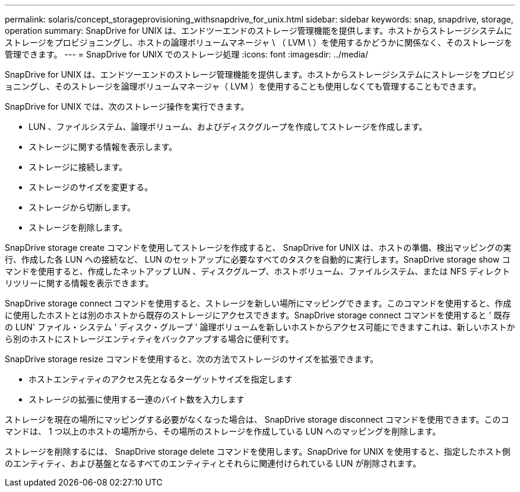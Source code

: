 ---
permalink: solaris/concept_storageprovisioning_withsnapdrive_for_unix.html 
sidebar: sidebar 
keywords: snap, snapdrive, storage, operation 
summary: SnapDrive for UNIX は、エンドツーエンドのストレージ管理機能を提供します。ホストからストレージシステムにストレージをプロビジョニングし、ホストの論理ボリュームマネージャ \ （ LVM \ ）を使用するかどうかに関係なく、そのストレージを管理できます。 
---
= SnapDrive for UNIX でのストレージ処理
:icons: font
:imagesdir: ../media/


[role="lead"]
SnapDrive for UNIX は、エンドツーエンドのストレージ管理機能を提供します。ホストからストレージシステムにストレージをプロビジョニングし、そのストレージを論理ボリュームマネージャ（ LVM ）を使用することも使用しなくても管理することもできます。

SnapDrive for UNIX では、次のストレージ操作を実行できます。

* LUN 、ファイルシステム、論理ボリューム、およびディスクグループを作成してストレージを作成します。
* ストレージに関する情報を表示します。
* ストレージに接続します。
* ストレージのサイズを変更する。
* ストレージから切断します。
* ストレージを削除します。


SnapDrive storage create コマンドを使用してストレージを作成すると、 SnapDrive for UNIX は、ホストの準備、検出マッピングの実行、作成した各 LUN への接続など、 LUN のセットアップに必要なすべてのタスクを自動的に実行します。SnapDrive storage show コマンドを使用すると、作成したネットアップ LUN 、ディスクグループ、ホストボリューム、ファイルシステム、または NFS ディレクトリツリーに関する情報を表示できます。

SnapDrive storage connect コマンドを使用すると、ストレージを新しい場所にマッピングできます。このコマンドを使用すると、作成に使用したホストとは別のホストから既存のストレージにアクセスできます。SnapDrive storage connect コマンドを使用すると ' 既存の LUN' ファイル・システム ' ディスク・グループ ' 論理ボリュームを新しいホストからアクセス可能にできますこれは、新しいホストから別のホストにストレージエンティティをバックアップする場合に便利です。

SnapDrive storage resize コマンドを使用すると、次の方法でストレージのサイズを拡張できます。

* ホストエンティティのアクセス先となるターゲットサイズを指定します
* ストレージの拡張に使用する一連のバイト数を入力します


ストレージを現在の場所にマッピングする必要がなくなった場合は、 SnapDrive storage disconnect コマンドを使用できます。このコマンドは、 1 つ以上のホストの場所から、その場所のストレージを作成している LUN へのマッピングを削除します。

ストレージを削除するには、 SnapDrive storage delete コマンドを使用します。SnapDrive for UNIX を使用すると、指定したホスト側のエンティティ、および基盤となるすべてのエンティティとそれらに関連付けられている LUN が削除されます。
